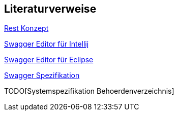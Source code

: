 // tag::inhalt[]
== Literaturverweise

[[RestKonzept]]
xref:isy-service-rest:konzept/master.adoc[Rest Konzept]

[[SwaggerEditorIntellij]]
https://plugins.jetbrains.com/plugin/14837-openapi-swagger-editor[Swagger Editor für Intellij]

[[SwaggerEditorEclipse]]
https://marketplace.eclipse.org/content/openapi-swagger-editor[Swagger Editor für Eclipse]

[[SwaggerSpezifikation]]
https://swagger.io/specification/[Swagger Spezifikation]

[[SystemspezifikationBehoerdenverzeichnis]]
TODO[Systemspezifikation Behoerdenverzeichnis]

// end::inhalt[]
